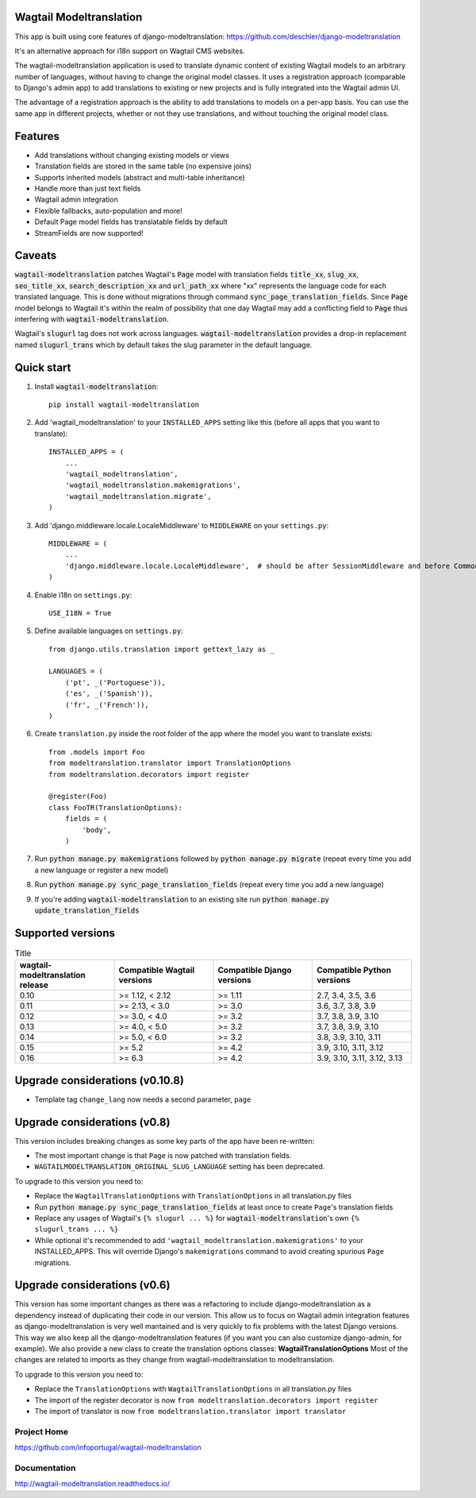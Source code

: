 Wagtail Modeltranslation
========================

This app is built using core features of django-modeltranslation: https://github.com/deschler/django-modeltranslation

It's an alternative approach for i18n support on Wagtail CMS websites.

The wagtail-modeltranslation application is used to translate dynamic content of
existing Wagtail models to an arbitrary number of languages, without having to
change the original model classes. It uses a registration approach (comparable
to Django's admin app) to add translations to existing or new projects and is
fully integrated into the Wagtail admin UI.

The advantage of a registration approach is the ability to add translations to
models on a per-app basis. You can use the same app in different projects,
whether or not they use translations, and without touching the original
model class.


.. image:: https://github.com/infoportugal/wagtail-modeltranslation/blob/master/screenshot.png?raw=true
    :target: https://github.com/infoportugal/wagtail-modeltranslation/blob/master/screenshot.png?raw=true


Features
========

- Add translations without changing existing models or views
- Translation fields are stored in the same table (no expensive joins)
- Supports inherited models (abstract and multi-table inheritance)
- Handle more than just text fields
- Wagtail admin integration
- Flexible fallbacks, auto-population and more!
- Default Page model fields has translatable fields by default
- StreamFields are now supported!


Caveats
=======

:code:`wagtail-modeltranslation` patches Wagtail's :code:`Page` model with translation fields
:code:`title_xx`, :code:`slug_xx`, :code:`seo_title_xx`, :code:`search_description_xx` and :code:`url_path_xx` where "xx" represents the language code for each translated language. This
is done without migrations through command :code:`sync_page_translation_fields`. Since :code:`Page` model belongs to
Wagtail it's within the realm of possibility that one day Wagtail may add a conflicting field to :code:`Page` thus interfering with :code:`wagtail-modeltranslation`.

Wagtail's :code:`slugurl` tag does not work across languages. :code:`wagtail-modeltranslation` provides a drop-in replacement named :code:`slugurl_trans` which by default takes the slug parameter in the default language.

Quick start
===========

1. Install :code:`wagtail-modeltranslation`::

    pip install wagtail-modeltranslation

2. Add 'wagtail_modeltranslation' to your ``INSTALLED_APPS`` setting like this (before all apps that you want to translate)::

    INSTALLED_APPS = (
        ...
        'wagtail_modeltranslation',
        'wagtail_modeltranslation.makemigrations',
        'wagtail_modeltranslation.migrate',
    )

3. Add 'django.middleware.locale.LocaleMiddleware' to ``MIDDLEWARE`` on your ``settings.py``::

    MIDDLEWARE = (
        ...
        'django.middleware.locale.LocaleMiddleware',  # should be after SessionMiddleware and before CommonMiddleware
    )

4. Enable i18n on ``settings.py``::

    USE_I18N = True

5. Define available languages on ``settings.py``::

    from django.utils.translation import gettext_lazy as _

    LANGUAGES = (
        ('pt', _('Portuguese')),
        ('es', _('Spanish')),
        ('fr', _('French')),
    )

6. Create ``translation.py`` inside the root folder of the app where the model you want to translate exists::

    from .models import Foo
    from modeltranslation.translator import TranslationOptions
    from modeltranslation.decorators import register

    @register(Foo)
    class FooTR(TranslationOptions):
        fields = (
            'body',
        )

7. Run :code:`python manage.py makemigrations` followed by :code:`python manage.py migrate` (repeat every time you add a new language or register a new model)

8. Run :code:`python manage.py sync_page_translation_fields` (repeat every time you add a new language)

9. If you're adding :code:`wagtail-modeltranslation` to an existing site run :code:`python manage.py update_translation_fields`


Supported versions
==================

.. list-table:: Title
   :widths: 25 25 25 25
   :header-rows: 1

   * - wagtail-modeltranslation release
     - Compatible Wagtail versions
     - Compatible Django versions
     - Compatible Python versions
   * - 0.10
     - >= 1.12, < 2.12
     - >= 1.11
     - 2.7, 3.4, 3.5, 3.6
   * - 0.11
     - >= 2.13, < 3.0
     - >= 3.0
     - 3.6, 3.7, 3.8, 3.9
   * - 0.12
     - >= 3.0, < 4.0
     - >= 3.2
     - 3.7, 3.8, 3.9, 3.10
   * - 0.13
     - >= 4.0, < 5.0
     - >= 3.2
     - 3.7, 3.8, 3.9, 3.10
   * - 0.14
     - >= 5.0, < 6.0
     - >= 3.2
     - 3.8, 3.9, 3.10, 3.11
   * - 0.15
     - >= 5.2
     - >= 4.2
     - 3.9, 3.10, 3.11, 3.12
   * - 0.16
     - >= 6.3
     - >= 4.2
     - 3.9, 3.10, 3.11, 3.12, 3.13

Upgrade considerations (v0.10.8)
================================

- Template tag ``change_lang`` now needs a second parameter, ``page``

Upgrade considerations (v0.8)
=============================

This version includes breaking changes as some key parts of the app have been re-written:

- The most important change is that ``Page`` is now patched with translation fields.
- ``WAGTAILMODELTRANSLATION_ORIGINAL_SLUG_LANGUAGE`` setting has been deprecated.

To upgrade to this version you need to:

- Replace the ``WagtailTranslationOptions`` with ``TranslationOptions`` in all translation.py files
- Run :code:`python manage.py sync_page_translation_fields` at least once to create ``Page``'s translation fields
- Replace any usages of Wagtail's ``{% slugurl ... %}`` for :code:`wagtail-modeltranslation`'s own ``{% slugurl_trans ... %}``
- While optional it's recommended to add ``'wagtail_modeltranslation.makemigrations'`` to your INSTALLED_APPS. This will override Django's ``makemigrations`` command to avoid creating spurious ``Page`` migrations.

Upgrade considerations (v0.6)
=============================

This version has some important changes as there was a refactoring to include django-modeltranslation as a dependency instead of
duplicating their code in our version. This allow us to focus on Wagtail admin integration features as django-modeltranslation is
very well mantained and is very quickly to fix problems with the latest Django versions. This way we also keep all the django-modeltranslation
features (if you want you can also customize django-admin, for example). We also provide a new class to create the translation options classes: **WagtailTranslationOptions**
Most of the changes are related to imports as they change from wagtail-modeltranslation to modeltranslation.

To upgrade to this version you need to:

- Replace the ``TranslationOptions`` with ``WagtailTranslationOptions`` in all translation.py files
- The import of the register decorator is now ``from modeltranslation.decorators import register``
- The import of translator is now ``from modeltranslation.translator import translator``


Project Home
------------
https://github.com/infoportugal/wagtail-modeltranslation

Documentation
-------------
http://wagtail-modeltranslation.readthedocs.io/
